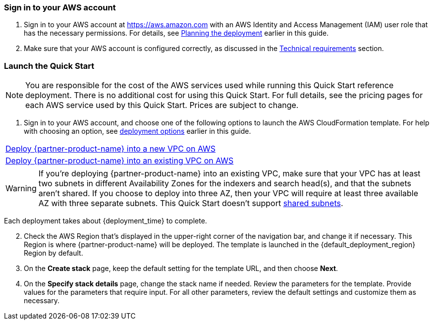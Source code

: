 // We need to work around Step numbers here if we are going to potentially exclude the AMI subscription
=== Sign in to your AWS account

. Sign in to your AWS account at https://aws.amazon.com with an AWS Identity and Access Management (IAM) user role that has the necessary permissions. For details, see link:#_planning_the_deployment[Planning the deployment] earlier in this guide.
. Make sure that your AWS account is configured correctly, as discussed in the link:#_technical_requirements[Technical requirements] section.

// Optional based on Marketplace listing. Not to be edited
ifdef::marketplace_subscription[]
=== Subscribe to the {partner-product-name} AMI

This Quick Start requires a subscription to the Amazon Machine Image (AMI) for {partner-product-name} in AWS Marketplace.

. Sign in to your AWS account.
. {marketplace_listing_url}[Open the page for the {partner-product-name} AMI in AWS Marketplace], and then choose *Continue to Subscribe*.
. Review the terms and conditions for software usage, and then choose *Accept Terms*. +
  A confirmation page loads, and an email confirmation is sent to the account owner. For detailed subscription instructions, see the https://aws.amazon.com/marketplace/help/200799470[AWS Marketplace documentation^].

. When the subscription process is complete, close AWS Marketplace without further action. *Do not* provision the software from AWS Marketplace, as the Quick Start deploys the AMI for you.
endif::marketplace_subscription[]
// \Not to be edited

=== Launch the Quick Start

NOTE: You are responsible for the cost of the AWS services used while running this Quick Start reference deployment. There is no additional cost for using this Quick Start. For full details, see the pricing pages for each AWS service used by this Quick Start. Prices are subject to change.

. Sign in to your AWS account, and choose one of the following options to launch the AWS CloudFormation template. For help with choosing an option, see link:#_deployment_options[deployment options] earlier in this guide.

[cols=",]
|===
|https://fwd.aws/MNRVe[Deploy {partner-product-name} into a new VPC on AWS^]
|https://fwd.aws/DD3gQ[Deploy {partner-product-name} into an existing VPC on AWS^]
|===

WARNING: If you’re deploying {partner-product-name} into an existing VPC, make sure that your VPC has at least two subnets in different Availability Zones for the indexers and search head(s), and that the subnets aren’t shared. If you choose to deploy into three AZ, then your VPC will require at least three available AZ with three separate subnets.  This Quick Start doesn’t support https://docs.aws.amazon.com/vpc/latest/userguide/vpc-sharing.html[shared subnets^].

Each deployment takes about {deployment_time} to complete.

[start=2]
. Check the AWS Region that’s displayed in the upper-right corner of the navigation bar, and change it if necessary. This Region is where {partner-product-name} will be deployed. The template is launched in the {default_deployment_region} Region by default.

[start=3]
. On the *Create stack* page, keep the default setting for the template URL, and then choose *Next*.
. On the *Specify stack details* page, change the stack name if needed. Review the parameters for the template. Provide values for the parameters that require input. For all other parameters, review the default settings and customize them as necessary.

// In the following tables, parameters are listed by category and described separately for the two deployment options:

// * Parameters for deploying {partner-product-name} into a new VPC

// * Parameters for deploying {partner-product-name} into an existing VPC
